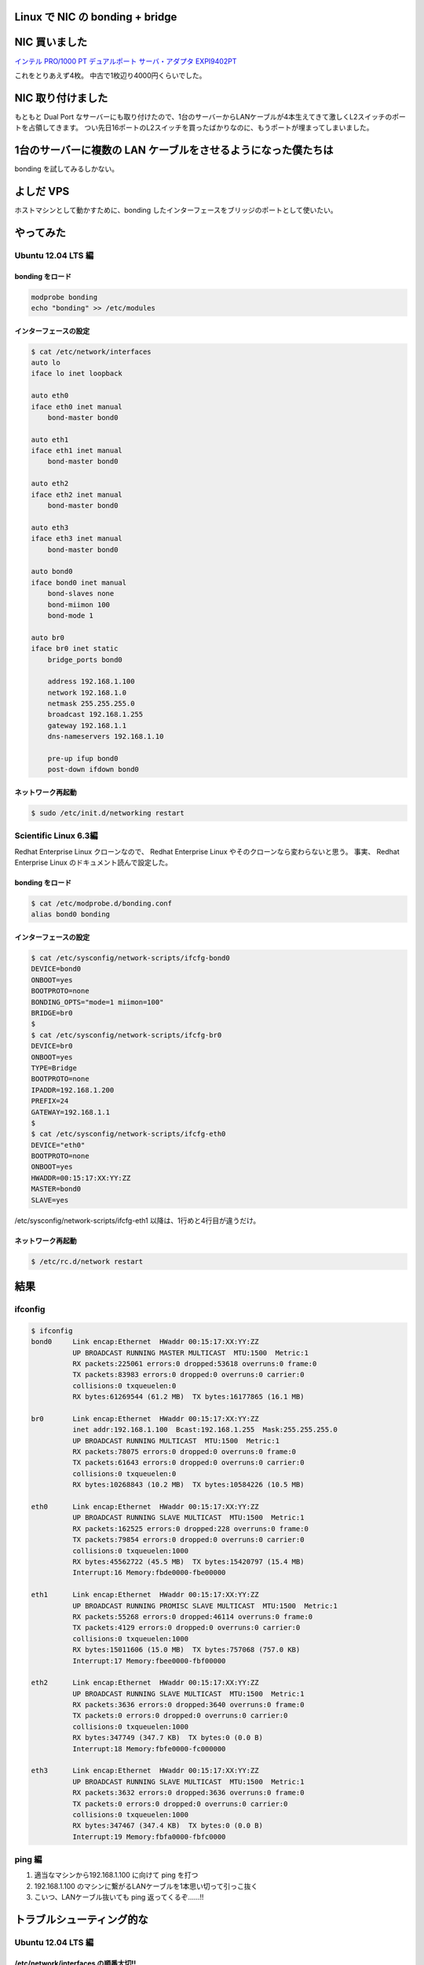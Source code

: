 Linux で NIC の bonding + bridge
================================

NIC 買いました
==============

`インテル PRO/1000 PT デュアルポート サーバ・アダプタ EXPI9402PT <http://www.amazon.co.jp/dp/B000BMZHX2/>`__

これをとりあえず4枚。
中古で1枚辺り4000円くらいでした。

NIC 取り付けました
==================

もともと Dual Port なサーバーにも取り付けたので、1台のサーバーからLANケーブルが4本生えてきて激しくL2スイッチのポートを占領してきます。
つい先日16ポートのL2スイッチを買ったばかりなのに、もうポートが埋まってしまいました。

1台のサーバーに複数の LAN ケーブルをさせるようになった僕たちは
==============================================================

bonding を試してみるしかない。

よしだ VPS
==========

ホストマシンとして動かすために、bonding したインターフェースをブリッジのポートとして使いたい。

やってみた
==========

Ubuntu 12.04 LTS 編
-------------------

bonding をロード
~~~~~~~~~~~~~~~~

.. code-block:: sh

    modprobe bonding
    echo "bonding" >> /etc/modules

インターフェースの設定
~~~~~~~~~~~~~~~~~~~~~~

.. code-block:: sh

    $ cat /etc/network/interfaces
    auto lo
    iface lo inet loopback

    auto eth0
    iface eth0 inet manual
        bond-master bond0

    auto eth1
    iface eth1 inet manual
        bond-master bond0

    auto eth2
    iface eth2 inet manual
        bond-master bond0

    auto eth3
    iface eth3 inet manual
        bond-master bond0

    auto bond0
    iface bond0 inet manual
        bond-slaves none
        bond-miimon 100
        bond-mode 1

    auto br0
    iface br0 inet static
        bridge_ports bond0

        address 192.168.1.100
        network 192.168.1.0
        netmask 255.255.255.0
        broadcast 192.168.1.255
        gateway 192.168.1.1
        dns-nameservers 192.168.1.10

        pre-up ifup bond0
        post-down ifdown bond0

ネットワーク再起動
~~~~~~~~~~~~~~~~~~

.. code-block:: sh

    $ sudo /etc/init.d/networking restart

Scientific Linux 6.3編
----------------------

Redhat Enterprise Linux クローンなので、 Redhat Enterprise Linux やそのクローンなら変わらないと思う。
事実、 Redhat Enterprise Linux のドキュメント読んで設定した。

bonding をロード
~~~~~~~~~~~~~~~~

.. code-block:: sh

    $ cat /etc/modprobe.d/bonding.conf
    alias bond0 bonding

インターフェースの設定
~~~~~~~~~~~~~~~~~~~~~~

.. code-block:: sh

    $ cat /etc/sysconfig/network-scripts/ifcfg-bond0
    DEVICE=bond0
    ONBOOT=yes
    BOOTPROTO=none
    BONDING_OPTS="mode=1 miimon=100"
    BRIDGE=br0
    $
    $ cat /etc/sysconfig/network-scripts/ifcfg-br0
    DEVICE=br0
    ONBOOT=yes
    TYPE=Bridge
    BOOTPROTO=none
    IPADDR=192.168.1.200
    PREFIX=24
    GATEWAY=192.168.1.1
    $
    $ cat /etc/sysconfig/network-scripts/ifcfg-eth0
    DEVICE="eth0"
    BOOTPROTO=none
    ONBOOT=yes
    HWADDR=00:15:17:XX:YY:ZZ
    MASTER=bond0
    SLAVE=yes

/etc/sysconfig/network-scripts/ifcfg-eth1 以降は、1行めと4行目が違うだけ。

ネットワーク再起動
~~~~~~~~~~~~~~~~~~

.. code-block:: sh

    $ /etc/rc.d/network restart

結果
====

ifconfig
--------

.. code-block:: sh

    $ ifconfig
    bond0     Link encap:Ethernet  HWaddr 00:15:17:XX:YY:ZZ
              UP BROADCAST RUNNING MASTER MULTICAST  MTU:1500  Metric:1
              RX packets:225061 errors:0 dropped:53618 overruns:0 frame:0
              TX packets:83983 errors:0 dropped:0 overruns:0 carrier:0
              collisions:0 txqueuelen:0
              RX bytes:61269544 (61.2 MB)  TX bytes:16177865 (16.1 MB)

    br0       Link encap:Ethernet  HWaddr 00:15:17:XX:YY:ZZ
              inet addr:192.168.1.100  Bcast:192.168.1.255  Mask:255.255.255.0
              UP BROADCAST RUNNING MULTICAST  MTU:1500  Metric:1
              RX packets:78075 errors:0 dropped:0 overruns:0 frame:0
              TX packets:61643 errors:0 dropped:0 overruns:0 carrier:0
              collisions:0 txqueuelen:0
              RX bytes:10268843 (10.2 MB)  TX bytes:10584226 (10.5 MB)

    eth0      Link encap:Ethernet  HWaddr 00:15:17:XX:YY:ZZ
              UP BROADCAST RUNNING SLAVE MULTICAST  MTU:1500  Metric:1
              RX packets:162525 errors:0 dropped:228 overruns:0 frame:0
              TX packets:79854 errors:0 dropped:0 overruns:0 carrier:0
              collisions:0 txqueuelen:1000
              RX bytes:45562722 (45.5 MB)  TX bytes:15420797 (15.4 MB)
              Interrupt:16 Memory:fbde0000-fbe00000

    eth1      Link encap:Ethernet  HWaddr 00:15:17:XX:YY:ZZ
              UP BROADCAST RUNNING PROMISC SLAVE MULTICAST  MTU:1500  Metric:1
              RX packets:55268 errors:0 dropped:46114 overruns:0 frame:0
              TX packets:4129 errors:0 dropped:0 overruns:0 carrier:0
              collisions:0 txqueuelen:1000
              RX bytes:15011606 (15.0 MB)  TX bytes:757068 (757.0 KB)
              Interrupt:17 Memory:fbee0000-fbf00000

    eth2      Link encap:Ethernet  HWaddr 00:15:17:XX:YY:ZZ
              UP BROADCAST RUNNING SLAVE MULTICAST  MTU:1500  Metric:1
              RX packets:3636 errors:0 dropped:3640 overruns:0 frame:0
              TX packets:0 errors:0 dropped:0 overruns:0 carrier:0
              collisions:0 txqueuelen:1000
              RX bytes:347749 (347.7 KB)  TX bytes:0 (0.0 B)
              Interrupt:18 Memory:fbfe0000-fc000000

    eth3      Link encap:Ethernet  HWaddr 00:15:17:XX:YY:ZZ
              UP BROADCAST RUNNING SLAVE MULTICAST  MTU:1500  Metric:1
              RX packets:3632 errors:0 dropped:3636 overruns:0 frame:0
              TX packets:0 errors:0 dropped:0 overruns:0 carrier:0
              collisions:0 txqueuelen:1000
              RX bytes:347467 (347.4 KB)  TX bytes:0 (0.0 B)
              Interrupt:19 Memory:fbfa0000-fbfc0000

ping 編
-------

#. 適当なマシンから192.168.1.100 に向けて ping を打つ
#. 192.168.1.100 のマシンに繋がるLANケーブルを1本思い切って引っこ抜く
#. こいつ、LANケーブル抜いても ping 返ってくるぞ……!!

トラブルシューティング的な
==========================

Ubuntu 12.04 LTS 編
-------------------

/etc/network/interfaces の順番大切!!
~~~~~~~~~~~~~~~~~~~~~~~~~~~~~~~~~~~~

順番間違うと、ネットワーク再起動しても、bonding インターフェースに ethernet port が attach しなくて使えなかったりする。
pre-up とか post-up とかのフックを設定してみたけれど、自分の場合うまく設定出来ず諦めたので、順番大切!!

下手すると、bond0 がスレーブが立ち上がってくるのを待っていて、スレーブはマスターが立ち上がってくるのを待つような、デッドロック状態に陥る。

ネットワーク再起動時のデッドロック
~~~~~~~~~~~~~~~~~~~~~~~~~~~~~~~~~~

設定を変えた後、前述のマスターとスレーブが互いに待ち合うデッドロックに陥る場合がある。

そういう時は、手動でインターフェースを立ち上がらせてやる。
その時に、ifup コマンドを使うと、設定を読みに行って結局デッドロックに陥るので、ifconfig ethX up みたいな感じで、ただ単純にインターフェースを立ち上がらせると良い。

最後に
======

トライアンドエラーとネット上の情報をかき集めてやってるので、用語とかが正しいのかよく分からない。
間違ってたら指摘して欲しい。
でも、なんとなく雰囲気は伝わると思う。

参考
----

-  `UbuntuBonding - Community Help Wiki <https://help.ubuntu.com/community/UbuntuBonding>`__
-  `25.7.2. チャンネルボンディングの使用 <https://access.redhat.com/knowledge/docs/ja-JP/Red_Hat_Enterprise_Linux/6/html/Deployment_Guide/sec-Using_Channel_Bonding.html>`__

